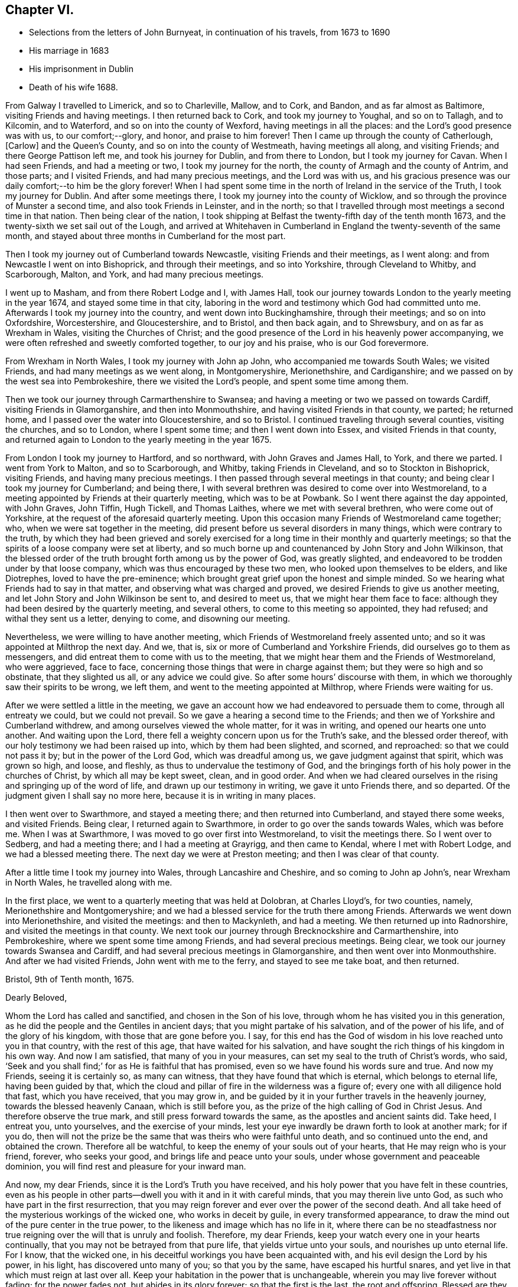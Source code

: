 == Chapter VI.

[.chapter-synopsis]
* Selections from the letters of John Burnyeat, in continuation of his travels, from 1673 to 1690
* His marriage in 1683
* His imprisonment in Dublin
* Death of his wife 1688.

From Galway I travelled to Limerick, and so to Charleville, Mallow, and to Cork,
and Bandon, and as far almost as Baltimore, visiting Friends and having meetings.
I then returned back to Cork, and took my journey to Youghal, and so on to Tallagh,
and to Kilcomin, and to Waterford, and so on into the county of Wexford,
having meetings in all the places: and the Lord`'s good presence was with us,
to our comfort;--glory, and honor, and praise to him forever!
Then I came up through the county of Catherlough, +++[+++Carlow]
and the Queen`'s County, and so on into the county of Westmeath,
having meetings all along, and visiting Friends; and there George Pattison left me,
and took his journey for Dublin, and from there to London,
but I took my journey for Cavan.
When I had seen Friends, and had a meeting or two, I took my journey for the north,
the county of Armagh and the county of Antrim, and those parts; and I visited Friends,
and had many precious meetings, and the Lord was with us,
and his gracious presence was our daily comfort;--to him be the glory forever!
When I had spent some time in the north of Ireland in the service of the Truth,
I took my journey for Dublin.
And after some meetings there, I took my journey into the county of Wicklow,
and so through the province of Munster a second time, and also took Friends in Leinster,
and in the north; so that I travelled through most meetings a second time in that nation.
Then being clear of the nation,
I took shipping at Belfast the twenty-fifth day of the tenth month 1673,
and the twenty-sixth we set sail out of the Lough,
and arrived at Whitehaven in Cumberland in England the twenty-seventh of the same month,
and stayed about three months in Cumberland for the most part.

Then I took my journey out of Cumberland towards Newcastle,
visiting Friends and their meetings, as I went along:
and from Newcastle I went on into Bishoprick, and through their meetings,
and so into Yorkshire, through Cleveland to Whitby, and Scarborough, Malton, and York,
and had many precious meetings.

I went up to Masham, and from there Robert Lodge and I, with James Hall,
took our journey towards London to the yearly meeting in the year 1674,
and stayed some time in that city,
laboring in the word and testimony which God had committed unto me.
Afterwards I took my journey into the country, and went down into Buckinghamshire,
through their meetings; and so on into Oxfordshire, Worcestershire, and Gloucestershire,
and to Bristol, and then back again, and to Shrewsbury,
and on as far as Wrexham in Wales, visiting the Churches of Christ;
and the good presence of the Lord in his heavenly power accompanying,
we were often refreshed and sweetly comforted together, to our joy and his praise,
who is our God forevermore.

From Wrexham in North Wales, I took my journey with John ap John,
who accompanied me towards South Wales; we visited Friends,
and had many meetings as we went along, in Montgomeryshire, Merionethshire,
and Cardiganshire; and we passed on by the west sea into Pembrokeshire,
there we visited the Lord`'s people, and spent some time among them.

Then we took our journey through Carmarthenshire to Swansea;
and having a meeting or two we passed on towards Cardiff,
visiting Friends in Glamorganshire, and then into Monmouthshire,
and having visited Friends in that county, we parted; he returned home,
and I passed over the water into Gloucestershire, and so to Bristol.
I continued traveling through several counties, visiting the churches, and so to London,
where I spent some time; and then I went down into Essex,
and visited Friends in that county,
and returned again to London to the yearly meeting in the year 1675.

From London I took my journey to Hartford, and so northward,
with John Graves and James Hall, to York, and there we parted.
I went from York to Malton, and so to Scarborough, and Whitby,
taking Friends in Cleveland, and so to Stockton in Bishoprick, visiting Friends,
and having many precious meetings.
I then passed through several meetings in that county;
and being clear I took my journey for Cumberland; and being there,
I with several brethren was desired to come over into Westmoreland,
to a meeting appointed by Friends at their quarterly meeting, which was to be at Powbank.
So I went there against the day appointed, with John Graves, John Tiffin, Hugh Tickell,
and Thomas Laithes, where we met with several brethren, who were come out of Yorkshire,
at the request of the aforesaid quarterly meeting.
Upon this occasion many Friends of Westmoreland came together; who,
when we were sat together in the meeting,
did present before us several disorders in many things, which were contrary to the truth,
by which they had been grieved and sorely exercised for
a long time in their monthly and quarterly meetings;
so that the spirits of a loose company were set at liberty,
and so much borne up and countenanced by John Story and John Wilkinson,
that the blessed order of the truth brought forth among us by the power of God,
was greatly slighted, and endeavored to be trodden under by that loose company,
which was thus encouraged by these two men, who looked upon themselves to be elders,
and like Diotrephes, loved to have the pre-eminence;
which brought great grief upon the honest and simple minded.
So we hearing what Friends had to say in that matter,
and observing what was charged and proved, we desired Friends to give us another meeting,
and let John Story and John Wilkinson be sent to, and desired to meet us,
that we might hear them face to face:
although they had been desired by the quarterly meeting, and several others,
to come to this meeting so appointed, they had refused; and withal they sent us a letter,
denying to come, and disowning our meeting.

Nevertheless, we were willing to have another meeting,
which Friends of Westmoreland freely assented unto;
and so it was appointed at Milthrop the next day.
And we, that is, six or more of Cumberland and Yorkshire Friends,
did ourselves go to them as messengers,
and did entreat them to come with us to the meeting,
that we might hear them and the Friends of Westmoreland, who were aggrieved,
face to face, concerning those things that were in charge against them;
but they were so high and so obstinate, that they slighted us all,
or any advice we could give.
So after some hours`' discourse with them,
in which we thoroughly saw their spirits to be wrong, we left them,
and went to the meeting appointed at Milthrop, where Friends were waiting for us.

After we were settled a little in the meeting,
we gave an account how we had endeavored to persuade them to come,
through all entreaty we could, but we could not prevail.
So we gave a hearing a second time to the Friends;
and then we of Yorkshire and Cumberland withdrew,
and among ourselves viewed the whole matter, for it was in writing,
and opened our hearts one unto another.
And waiting upon the Lord, there fell a weighty concern upon us for the Truth`'s sake,
and the blessed order thereof, with our holy testimony we had been raised up into,
which by them had been slighted, and scorned, and reproached:
so that we could not pass it by; but in the power of the Lord God,
which was dreadful among us, we gave judgment against that spirit,
which was grown so high, and loose, and fleshly,
as thus to undervalue the testimony of God,
and the bringings forth of his holy power in the churches of Christ,
by which all may be kept sweet, clean, and in good order.
And when we had cleared ourselves in the rising and springing up of the word of life,
and drawn up our testimony in writing, we gave it unto Friends there, and so departed.
Of the judgment given I shall say no more here, because it is in writing in many places.

I then went over to Swarthmore, and stayed a meeting there;
and then returned into Cumberland, and stayed there some weeks, and visited Friends.
Being clear, I returned again to Swarthmore, in order to go over the sands towards Wales,
which was before me.
When I was at Swarthmore, I was moved to go over first into Westmoreland,
to visit the meetings there.
So I went over to Sedberg, and had a meeting there; and I had a meeting at Grayrigg,
and then came to Kendal, where I met with Robert Lodge,
and we had a blessed meeting there.
The next day we were at Preston meeting; and then I was clear of that county.

After a little time I took my journey into Wales, through Lancashire and Cheshire,
and so coming to John ap John`'s, near Wrexham in North Wales, he travelled along with me.

In the first place, we went to a quarterly meeting that was held at Dolobran,
at Charles Lloyd`'s, for two counties, namely, Merionethshire and Montgomeryshire;
and we had a blessed service for the truth there among Friends.
Afterwards we went down into Merionethshire, and visited the meetings:
and then to Mackynleth, and had a meeting.
We then returned up into Radnorshire, and visited the meetings in that county.
We next took our journey through Brecknockshire and Carmarthenshire, into Pembrokeshire,
where we spent some time among Friends, and had several precious meetings.
Being clear, we took our journey towards Swansea and Cardiff,
and had several precious meetings in Glamorganshire,
and then went over into Monmouthshire.
And after we had visited Friends,
John went with me to the ferry, and stayed to see me take boat, and then returned.

[.embedded-content-document.letter]
--

[.signed-section-context-open]
Bristol, 9th of Tenth month, 1675.

[.salutation]
Dearly Beloved,

Whom the Lord has called and sanctified, and chosen in the Son of his love,
through whom he has visited you in this generation,
as he did the people and the Gentiles in ancient days;
that you might partake of his salvation, and of the power of his life,
and of the glory of his kingdom, with those that are gone before you.
I say, for this end has the God of wisdom in his love reached unto you in that country,
with the rest of this age, that have waited for his salvation,
and have sought the rich things of his kingdom in his own way.
And now I am satisfied, that many of you in your measures,
can set my seal to the truth of Christ`'s words, who said,
'`Seek and you shall find;`' for as He is faithful that has promised,
even so we have found his words sure and true.
And now my Friends, seeing it is certainly so, as many can witness,
that they have found that which is eternal, which belongs to eternal life,
having been guided by that,
which the cloud and pillar of fire in the wilderness was a figure of;
every one with all diligence hold that fast, which you have received,
that you may grow in,
and be guided by it in your further travels in the heavenly journey,
towards the blessed heavenly Canaan, which is still before you,
as the prize of the high calling of God in Christ Jesus.
And therefore observe the true mark, and still press forward towards the same,
as the apostles and ancient saints did.
Take heed, I entreat you, unto yourselves, and the exercise of your minds,
lest your eye inwardly be drawn forth to look at another mark; for if you do,
then will not the prize be the same that was theirs who were faithful unto death,
and so continued unto the end, and obtained the crown.
Therefore all be watchful, to keep the enemy of your souls out of your hearts,
that He may reign who is your friend, forever, who seeks your good,
and brings life and peace unto your souls, under whose government and peaceable dominion,
you will find rest and pleasure for your inward man.

And now, my dear Friends, since it is the Lord`'s Truth you have received,
and his holy power that you have felt in these countries,
even as his people in other parts--dwell you with it and in it with careful minds,
that you may therein live unto God, as such who have part in the first resurrection,
that you may reign forever and ever over the power of the second death.
And all take heed of the mysterious workings of the wicked one,
who works in deceit by guile, in every transformed appearance,
to draw the mind out of the pure center in the true power,
to the likeness and image which has no life in it,
where there can be no steadfastness nor true reigning
over the will that is unruly and foolish.
Therefore, my dear Friends, keep your watch every one in your hearts continually,
that you may not be betrayed from that pure life, that yields virtue unto your souls,
and nourishes up unto eternal life.
For I know, that the wicked one, in his deceitful workings you have been acquainted with,
and his evil design the Lord by his power, in his light, has discovered unto many of you;
so that you by the same, have escaped his hurtful snares,
and yet live in that which must reign at last over all.
Keep your habitation in the power that is unchangeable,
wherein you may live forever without fading; for the power fades not,
but abides in its glory forever; so that the first is the last, the root and offspring.
Blessed are they that have kept their first love,
and have stayed in their righteous habitation, into which the power did redeem them;
they do still witness a growing from grace to grace, from strength to strength,
and from one degree of holiness unto another, until they come to be purely like him,
who is their Redeemer, who shall change them, and bring them from glory to glory,
till they bear the image of the heavenly Man,
and be like him that is altogether glorious,
who is putting of his glory richly upon his Church which is his people in this day.

And therefore you that have received the Spirit of the Lord, and are acquainted with it,
do you follow it in all its pure leadings with faithful hearts;
for it will certainly lead all the faithful to know an increase of glory.
And take heed of the spirit of the world, which is not of God, but leads from him;
that spirit where it prevails, causes to wither and fade,
and brings barrenness upon the soul, and darkness and death, and then the glory is lost,
and the image of the heavenly then is not borne; nor no man in that,
is heir of the heavenly inheritance.

Therefore it does behoove all to look to their standing, in that wherein the heirship is,
that none may come short of that crown, which Paul said, was laid up for him,
and all them that love the appearance of the Lord Jesus Christ.
And so the God of love and peace keep you all, in his love, fear and wisdom,
that your dwellings forever may be in his peace, which the world cannot take away,
nor rob you of; that so with the rest of his heritage,
you may shine in the light of his glory,
and dwell in the richness of his kingdom forever and ever.
Amen.

This is the desire of my soul for you all, whom I truly love, and in the Life salute,
wherein I am your friend and brother,

[.signed-section-signature]
John Burnyeat

--

I went that same day to Bristol, and stayed some meetings there;
and then I went down into Somersetshire, and visited Friends there,
and had many blessed meetings.
I returned back to Bristol, and stayed some meetings there,
and then went into Willshire and Gloucestershire,
and through Berkshire and into Oxfordshire, and so into Worcestershire,
as far as Worcester, and visited Friends,
and had many precious meetings through those counties.

From Worcester I returned again through Gloucestershire, and had several meetings:
and came again to Bristol; from there I took my journey through several counties,
visiting Friends: and so came to London,
and stayed there some time in the service and work of the gospel.

Being clear, I took my journey for the north, and did not make much stay at any place,
till I came into Cumberland.
The reason of my so traveling was, because of a meeting,
which was agreed upon by Friends to be held at Draw-well in Sedberg parish,
about the former difference, which had been heard at Powbank;
chiefly occasioned by the aforesaid John Story and John Wilkinson,
and a loose sort of people,
whom they did countenance in a liberty that the truth would not allow,
and therefore could not be borne with by such tender Friends,
as were zealous for the truth, who kept their first love.
These therein delighted to uphold that ancient testimony for the Lord,
against the priests and their tithes, hire, and maintenance,
with other things that were to be borne witness against through sufferings;
and also for meeting together to worship God,
which from the beginning had been our practice,
there being several statutes with penalties upon us, for so doing; for fear of which,
the aforesaid John Story and John Wilkinson,
with such as had let in the same fear through fleshly reasoning, did shrink and hide;
and so let fall the nobility of that testimony,
which we had received and were raised up to stand for in the beginning.

And so because of a failure in several things,
and pleading for a liberty from under the exercise of the cross,
that the offense thereof might cease,
the faithful became concerned to stand up against that spirit,
which thus was likely to weaken or overthrow the faith and testimony of many,
through its subtle workings in and through some; who,
like those the apostle writes against in his Epistle to the Galatians,
that to avoid persecution endeavored to bring the believers under circumcision,
that so the offense of the cross might cease,
or suffering for the gospel might be avoided.

Now this difference still continuing, and they abiding obstinate,
and not willing to receive advice, or bear the judgment in the Truth placed upon them.
Friends in condescension, to see if they could be gained,
appointed a meeting at Draw-well near Sedberg, that they might have another opportunity,
and be heard what they could further say.
Then the matters were fully gone through before many ancient, faithful brethren,
who were there assembled;
who spent four days in hearing and going through the matters relating to that difference,
which was occasioned through the opposition of those to the blessed order of the Truth,
who withstood Friends`' godly care for the preservation
of the dominion thereof in righteousness.
And when all things were heard and gone through by the brethren,
the judgment was again given in the power of the
Lord upon that spirit which they had let in,
whereby they had been led into a separation and division,
and opposition to the Truth and the holy order and testimony thereof;
and they in the same power and love with great bowels and tenderness,
were sought to return back again unto that spirit of love and peace,
wherein the unity and fellowship of the true body does consist.
But alas!--many of them would not be changed nor prevailed with;
but in that hardness the enemy had worked their hearts into, did persist,
until they became open enemies to the Truth and the faithful witnesses of it,
even to the writing and printing publicly against them,
and what the Truth does lead into: and so are become such as the apostle writes of,
that greatly withstood their words, and slighted them: of which Paul, Peter,
John and Jude wrote.
This meeting at Draw-well, was in the second month 1676.

After Friends had done what could be done at that time,
with holy endeavors for the reconciling and gathering into the heavenly unity,
and making up of the breach,
I returned from there again into Cumberland with several brethren, namely,
J+++.+++ T., J. B., Hugh Tickhill, Thomas Laythes, John Steele,^
footnote:[See Pike and Oxley, p. 43.]
and so spent a little time in Cumberland;
and then I took my journey with John Tiffin towards London.
In our journey we came into Westmoreland to visit Friends there,
where we met with some of those, with whom we had to do at Draw-well:
and then they were grown hard, through resisting the counsel of the Lord,
and had set up a separate meeting, and so ran into the self-separation,
and grew more into the enmity, and stronger in the opposition,
through resisting the love of God,
that so richly was reached forth unto them in the heavenly bowels, which,
by the power of the Lord Jesus Christ,
were opened in the brethren at the aforesaid meeting at Draw-well.
For the power of the eternal God in great majesty appeared,
and in a weighty dread was judgment set and sealed upon that spirit,
by which they had been betrayed;
and by the same power and word of life was a door opened unto them who had been betrayed,
and an entrance in the same was set before them, and they,
with much brokenness and tenderness, in the power of love, were sought to return,
and be reconciled unto God, and unto his people.
But this great visitation being rejected by them, they grew harder and harder,
until they grew, many of them, as before said, enemies unto the cross of Christ;
and so they withered as to their spiritual state, and became as some of old,
whom the apostle wrote of, as trees twice dead, and plucked up by the roots.

From Westmoreland I went over into Yorkshire, had a meeting at Sedberg,
and went through the Dales to Masham, visiting Friends there-a-ways.
And then J. T. and I, with Robert Lodge, took our journey to York,
and from there towards London, visiting Friends by the way;
and so we came to the yearly meeting in the year 1676,
where there were many faithful brethren assembled together from most parts of the nation.
Among many things of concern relating to the truth and the churches of Christ,
that division in Westmoreland was laid before the meeting, and how they were hardened,
and had set up a separate meeting,
and so had withdrawn themselves from the rest of their brethren,
and broken the Christian fellowship: which thing,
when understood by the brethren there assembled, was a grief unto them.
Therefore under the sense thereof, and in that brotherly love,
with which their hearts were filled towards them,
were there two epistles written from the meeting, one to John Story and John Wilkinson,
warning and advising them, as heads and leaders in that sedition and schism,
to endeavor to break up that separate meeting, and to be reconciled unto their brethren,
before they went abroad to offer their gift: and the other was written to the meeting,
as advice unto them to return to their former fellowship with Friends,
and lay that separate meeting down,
and join with their brethren in the unity of the Truth, etc.

But all this did not prevail with them; but still they grew higher and harder,
and went on in the strong resolutions of their wills.
Only there were some individuals who were for a
time concerned in that opposition and separation,
whose understandings the Lord opened, so that they saw the snare of the enemy,
and returned; and under a sense of the Lord`'s judgments,
they gave forth several testimonies in writing against that spirit,
by which they had been seduced, with a confession of the error they were led into;
and so returned into the true fellowship and unity of the Church of Christ,
and were received with gladness.
Glory to the Lord, who is the Savior and healer of his people,
who now heals and saves by his word, as he did of old!

[.embedded-content-document.epistle]
--

[.letter-heading]
Epistle to Friends in Cumberland.

[.signed-section-context-open]
Taunton, 7th of Second month, 1677.

[.salutation]
My Dear Friends,

Unto you my love and life reach, and purely flow forth in that which lives forever;
wherein I do in the innocency and life of righteousness truly salute you all,
whom the Lord has raised and called to be a part of the
first fruits unto himself in this day of ours,
wherein the glory of his hidden life he has revealed unto a remnant,
even that which from the wise and prudent of this world is still hid;
and from such as turn back into that wisdom, it comes again to be veiled,
so that the light of the glory of it they lose again, though they had a view thereof.
Blessed are all who keep their habitation in that power which never changes nor decays.
The glory of the heavenly things will be still in their view,
by which their hearts will be enlarged towards the Lord, both in love to him,
and a living people to his honor in all things, that his name may be exalted,
and the testimony of his Truth, in its own pure nature in everything kept up,
according to its brightness and glory;
as by the power thereof we were raised up in the beginning,
as the life of holiness grew in us, dear Friends,
that which quickened and raised us from the dead in years past,
through which we live unto God; and as we keep in the same,
we shall forever be accepted by him, and be well pleasing in his sight.
But out of that you know, none shall be regarded by Him, though you might do much;
for he did not regard them in the days old for all they could do,
that did not keep in the life of righteousness, though they might go far,
even to the covering of the altar with tears.

And therefore, as I said, that by which you were first quickened and raised,
is that in which forever we must be accepted;
so that every one is to mind and wait for an increase,
and experience the growth of that wherein there is a coming upwards,
from a child`'s state, to a farther growth.
Still it is in the same nature, without degeneration from that which was first,
and so the first is witnessed to be last,
and you grow more and more into the fulness of Christ, in whom all fulness dwells.
Therefore my dearly beloved, in all your meetings upon the Truth`'s account,
have an eye unto,
and wait for an enjoyment of the blessed and heavenly
and heart-breaking power of the Lord God among you;
that your hearts may be broken thereby,
and your spirits melted into true love and contriteness, and you preserved in that state.
Then will your hearts be enlarged in the heavenly wisdom that is pure, peaceable,
gentle and easy to be entreated; and in that wisdom and power in you all,
will all your works stand to the honor of God, and comfort one of another,
and your eyes will always be to the promotion of Truth in righteousness,
keeping up your ancient testimony, into which God raised you by his power in years past.

In the life and power of God you will keep under,
and weaken that which would arise to trample his holy testimony under foot,
and so keep the house and family of God in order, and keep to the cross to that,
which would be out in a fleshly liberty, to make void the cross of Christ,
by which we were crucified to the world, and the world to us.
For that which would be from under the cross,
is the same that would lead into the world again;
and so would make shipwreck of faith and a tender conscience, and lead into headiness,
hardness, stubbornness, and looseness again;
and then they apostatize from the life of God that is in them,
and become reprobates concerning the faith, and so through forsaking their first love,
lose their reward at last.

The true elders,
elder men and elder women, ought to have this care upon them over the younger,
that all may be preserved in the first love, and first zeal, that none may lose that,
nor draw back into a fleshly liberty, down into the wisdom that is from below,
which has not its spring in, nor from that heavenly gift;
which cannot keep the hearts pure, as the heavenly does.
You know it was the gift of the heavenly power, that first quickened us,
and made us to live to God;
and you know it is the same that keeps our hearts tender and lively,
by which we live forever.
For our life that we now live, is by faith in Him who is the power of God;
and we feed upon Him, and his flesh is bread, according to his own words;
for He is the living bread that came down from God, and still comes down;
therefore mind it, wait for it, and stand up for it,
and be not starved again upon the barren mountains of your own imaginations,
where this bread of life is not to be found.

Dear Friends, keep your men`'s and women`'s meetings in the Lord`'s fear and power;
and keep in the holy care where you may have a sense of your concern in the body,
and feel your place and charge, every one of you;
be zealous for righteousness in the particular and in the general,
and the Lord will be with you, as he has been, I am witness;
for none dwell longer in the Truth and love, than they dwell in righteousness,
though they may make a profession.
Be not at all discouraged in your work for the Lord and his Truth,
by that spirit that would bring a light esteem
upon your holy care and godly order in the Truth;
for it is the same in nature, that in all ages endeavored to lay waste God`'s heritage,
and obstruct his work, and laid stumbling blocks in the way of God`'s traveling people,
to cause them to fall, and to turn back again.
The Lord will blast every desire,
that those go about in this matter who let in this spirit, and bring his life over it,
and preserve his people therein; that in this life and heavenly liberty,
they may serve him, and praise him, who lives forever, who is everlastingly worthy;
to whom be glory and dominion, world without end.

Dear hearts, you being living in my remembrance,
as also the heavenly seasons we had together, when I was last with you,
my heart is filled with love towards you; and in that I send these few lines,
as a salutation and tender greeting unto you,
that you may know you rest in my remembrance, as I believe I do in yours.

So the God of love and peace keep you all in his love and fear unto the end,
that your portion may be with Him in his eternal kingdom, where there shall be no sorrow,
but you may dwell in pleasure forevermore.

From your friend and brother in the fellowship of the gospel,

[.signed-section-signature]
John Burnyeat.

--

[.blurb]
=== A paper of John Burnyeat`'s, that came to hand since his works were printed.

The twenty-seventh of the eighth month, 1667.--In the morning,
as I was laying upon my bed,
and my soul greatly afflicted under the view and consideration of the state of things,
as it was among Friends in the city of Bristol and some parts adjacent,
because of the great contention and opposition; and when I was under the exercise,
and my life appeared grieved, even until my soul was brought into sore anguish, at times,
and grief, to see how hard some were, and unruly and obstinate.
In this travail of spirit my heart being bowed, I said within myself,
and before the Lord, and unto him; I matter not, what I be, nor how much I be abased,
for we must pass through good and bad report, as the faithful in former times did.

And then when I was thus gone down into the grave of self-denial,
where I thought I could lie and be trodden upon,
the Lord God signified unto me by his Holy Spirit in this way:
-- Though you be willing so to be, yet I will not be trodden under; and He further said,
there are some of them, that are as dead men before me,
because they have lifted up their heel against me, and have rejected my Word,
and slighted or set at naught my reproof.

And further the Lord God signified unto me,
that the spirit of Korah and Balaam had entered, which would shut truth out of doors,
and pluck Christ from his throne,
and lead away the minds of people after their own inventions,
to worship the works of their own hands.
And He further signified unto me,
how that the plague of leprosy and sore judgment of hardness of heart was upon them;
and they had lost their beauty, and were not fit to come nigh the altar of the Lord,
nor to be in the Lord`'s congregation: and that he would decide the matter.

And further he signified to my comfort,
there was a Priest to stand between the living and the dead,
with a holy censer and pure incense, to make an atonement;
and the eyes of all the tender and sensible were to be towards Him,
that they might receive the law from his mouth,
and that his lips might preserve their knowledge.
And further, there was something also of the spirit of Cain,
which did appear had entered, even that which did envy Abel`'s acceptance.

When I had seen these things from the Lord,
and it was showed me I could speak forth the matter unto the people,
my heart was wonderfully broken within me; and I cried and said,
"`Woe is me! Must I be the messenger to carry this message unto this people?`"
And when I was under this exercise the Lord did signify unto me:
If I delivered his word faithfully, then should I deliver my own soul; but if not,
I should die for it; my life should go for theirs.
Then did the dread of the Lord`'s word, and his majesty strike me down,
and made me willing to be given up, without any more reasoning:
blessed be the Lord forever, who both gives the word, and power to deliver it!

[.embedded-content-document.epistle]
--

[.letter-heading]
To Friends in New England, Virginia, Maryland and Barbados.

Dear and well-beloved,--Unto you who are the called of God in those parts,
unto whom the visitation of his day has reached,
and upon whose hearts the heavenly light thereof has shined,
in its pure spiritual breakings forth, so that you are become the children thereof,
and do walk therein;
unto you all does the tender salutation of my soul reach in the love of God,
and in the fellowship, which is a mystery, which is held in a pure conscience,
and continued, as we walk and abide in the light,
in which we have fellowship with the Father, and with the Son, and also one with another,
and so are of one family and household, partakers of that one bread,
which all the sanctified in all ages did feed upon;
which is that which we are to wait for in this day, that we may live thereby unto God,
and grow through the divine nourishment thereof up into his nature,
and into his strength, wherein we may triumph over the adversary,
as the ancients did of old, and rejoice in the God of our salvation,
who is our strength and tower of safety forever.

Dear Friends, great and large has the love and kindness of our God been unto us,
who where strangers, aliens and enemies in our minds unto him, in this,
that he has called and chosen us to be his people,
and to bear witness unto his appearance, and the shinings forth of his light,
and of the glory of his presence, whereby he has richly comforted our souls,
and lifted up our heads above all sorrow,
even when the enemy has thought to sink us down into the pit.
Thus has the Lord dealt bountifully with our souls,
and been a ready help in the needful time;
to him be the honor and glory forever and ever!
So that now it behooves all, after so many deliverances, favors and mercies,
to stick close unto the Lord, and seek his glory above all,
and that with all their strength, that so he who is the good Husbandman,
may be glorified through every one`'s bringing forth fruit, according to Christ`'s command.

Now my Friends, this all observe, that none can bring forth fruit unto God`'s glory,
but as they abide in Christ the living vine; from him is the life received,
by which every one lives unto God; and it is by the virtue of that life,
that every one must act to his praise.
And therefore, see that you all retain it in its own purity,
and live in subjection thereunto through your whole day;
that you may be as fruitful branches, abiding in the right nature,
and bearing holy fruit: and then will you feel the holy dew abide upon your spirit,
throughout your age, that will preserve you from withering, your leaf from fading;
and so your fruit shall be ripe in due season,
and not be untimely brought forth in that which will not endure:
for that in which we have believed, will endure forever.
The heavenly power which God has revealed in our hearts,
and made manifest for a standing foundation, that is sure forever; upon which,
as you all abide steadfast, the gates of hell, with all the power of darkness,
shall not prevail against you, but you shall be able to withstand him,
and keep your habitations in the dominion thereof,
and dwell in peace upon the rock of safety, in the midst of all storms;
and sing for joy of heart, when those that forsake this rock,
shall howl and lament for vexation of spirit.
For the Lord God will bring his day and his power over all, and upon all,
that fly to any shelter, or seek any other defense, that have once known his Truth;
and he will be unto such as a moth, and as rottenness, and their strength he will waste,
and their garment and clothing he will destroy,
and their beauty and glory he will cause to fade;
though they have been as a beautiful flower in the head of the fat valley,
yet will fading come upon them, even dryness at the root,
and withering and decaying upon the beauty of their blossoms.
And therefore let all keep unto that, and in that, which will not decay, come to nothing,
nor ever be turned into darkness, but abide in its virtue and glory,
in and by which the Lord has visited you,
and through which his day has dawned upon your souls,
the morning whereof you have known bright and clear, as without clouds,
in which you have seen the Son in his glory to appear unto your souls,
with his heavenly healing, warmness and virtue.
Now Friends, this is that which forever is to be kept to,
that the day may be known to increase in the light and glory of it, in its own clearness,
without mixture, not mixing with it your own wisdom, thoughts, or carnal imaginations,
which do prove such clouds, where they are permitted to arise,
that they bring darkness over the understanding, and make the day cloudy and dark,
and so occasion wandering,
and to some turn the very eyelids of the morning into the shadow of death.
And through such things has the enemy so prevailed over some,
that he has brought them again into the night of everlasting darkness and confusion,
before they have been aware where he would lead; and thus as a man void of understanding,
over whom the adulteress has prevailed, and so led down to the chambers of death,
have many followed those steps, that have taken hold on hell,
where misery is sure to be met withal.

Dear Friends, that which preserves from these dangers,
is that arm and power which God revealed in the beginning, by which, as we are witnesses,
he redeemed our souls out of many afflictions.
And therefore let it be every one`'s care,
to wait for a clear and sensible feeling of that same power in its own pure nature,
to spring in all your hearts every day, and then will your delight be so in it,
and your acquaintance, in a clear understanding, will be so with it,
that you will never be deceived, so as to take any other for it.
Then to your comfort,
will your heavenly peace spring under the power and
government of him that is the prince of true peace,
and so will your hearts be made truly glad, and weighty, and ponderous,
and not to be carried about with every wind;
for in this is the true and pure establishment of the soul,
with grace in the covenant of life forever;
and these are they whose peace is of a standing nature, who are not given to change.
But this I have always observed, that where there is an uncertain spirit or mind,
though in some states into which, at times they may come, they may have peace,
and feel some refreshment, yet for lack of constancy and steadfastness,
which is preserved through a true,
watchful and diligent attendance upon that which does not change, which is sure forever,
they lose their habitation, and their state of peace,
and come to be tossed in their minds, and afflicted in their spirits;
and also are the occasion of tossing, affliction and distress unto others,
who not being aware, may sometimes be in danger to suffer with them,
when they fly from the word, that should uphold, as it was with Jonah in the days of old.
And therefore it is good for every one to have their hearts established with grace,
and in the grace wait for a settlement, that under the pure teachings thereof,
they may be preserved from going into those things that will procure woe;
and so shall everyone`'s state in that which is good, be more and more constant,
and then will there be a growing, and going forward and not backward.
For that which does occasion any to linger, or draw back, is carelessness,
unbelief and disobedience; and in such the Lord`'s soul does take no pleasure.

And therefore in that which does not change, all live,
by which all changeable and mutable thoughts, and imaginations,
and desires will be judged down, and the spring of life over all will flow;
and the first will be the last; for in that the beauty and glory does stand forever.
And all that abide not in it, to grow in the virtue thereof, whatever they have been,
at the best will be but as a fading flower in the head of the fat valley,
as it was with Ephraim; the Lord will take no delight in them, but reject them,
and cast them out, as such whose beauty is gone, whose gold is become dim,
and whose wine is mixed with water:
and so as reprobate silver shall they be esteemed even of men,
because the Lord has rejected them.

So the Lord God keep and preserve you all in that which was from the beginning,
and will endure unto the end, that in that you may flourish and grow,
as the lily of the valley, and the tree by the rivers of water.
This is the desire of my soul for you all, who truly loves you in the love of God,
wherein I remain one with you, and am your brother in the Truth,

[.signed-section-signature]
John Burnyeat.

[.signed-section-context-close]
London, the 10th of the third month, 1667

--

Upon the second of the tenth month, 1677, Oliver Morris, an informer,
came into a meeting in Mahuntleth in Montgomery in Wales, where John Burnyeat,
in the fear of God was speaking to the people,
and preaching the gospel of peace and salvation unto them, for their good,
as he had received from the Lord; the said informer, with several constables,
and many other rude people came twice into the meeting to break it up,
and made a great disturbance: but Friends sitting still,
only one who reasoned the matter with him, he at last went out,
and all his company to the stable,
and there took all the Friends`' horses they could find in the town:
but after meeting we got them again, they being then taken without any legal authority.
But the next day, the said informer went to William Pugh of Mathauern,
a justice of peace, so called, who came along with him, and meeting John Burnyeat,
and Thomas Ellis upon the road, stopped them both,
and caused them to turn back to an ale house, where this informer,
and William Pugh`'s bailiff, swore against them for preaching at the aforesaid meeting,
for which the justice fined them, and wrote a warrant and sent for a constable,
who by the warrant seized upon John Burnyeat`'s and
Thomas Ellis`'s horses with saddles and bridles;
and so they were constrained to travel on their way on foot,
till they could get to an ale house to get lodging.
This reward the Lord`'s servants received at their hands,
for their love and good will to the souls of people.

John Burnyeat`'s horse died within an hour and a half after seizure;
and the other Friend`'s died in the informer`'s hands within six month time.

[.embedded-content-document.epistle]
--

[.letter-heading]
To the Women`'s meeting in Cumberland.

[.signed-section-context-open]
London, 20th of fourth month 1678.

Dear and well-beloved in the Lord,--with you my soul
has precious unity in the spiritual fellowship,
and nearness and heavenly oneness, which stand in that life,
by which we were first quickened; in which we live,
and in the increase of which we grow into a heavenly
understanding and true soundness in discerning and judgment;
whereby the faithful come to be more and more accomplished for their places,
and fitted for every good work,
that so they may answer their office and membership in the true body,
whereof Christ Jesus is the head; of which body we are made living members,
through his love, who has called us, and in his Son chosen us to be heirs of life.

Dear Friends, yourselves know that he,
who through his bounty has blessed us with spiritual blessings in Christ Jesus,
so that we are made stewards of his manifold graces,
does now require answerable service from us all,
according to our gifts received from him;
and whosoever is found faithful to their gifts and places,
shall certainly witness an increase,
and grow in grace and in the knowledge of our Lord and Savior Jesus Christ;
and so come more and more into true soundness, to the spirit of a sound mind.
For you know,
how richly the power of Christ was manifested in us and among us in the beginning,
and how wonderfully it did work for the redeeming of our hearts out of the world,
the vanity and pleasures of it; that we might love and affect heavenly things,
and delight in the glory of that which comes from heaven.
But since that time many have been the exercises, and weighty have been the trials,
that have been met with in our spiritual progress, through which the Lord has led us;
and many temptations has the Lord delivered us from, and led us out of;
and many weaknesses has he passed by, and trespasses has he in his great mercy forgiven;
so that to this day we remain, and that in covenant with him:
therefore have we cause to praise him, and to sing unto him.

Oh! My dear Friends,
methinks I am as if I were talking with you of the Lord`'s
mercies and former loving-kindnesses and dealings with us;
and being also under a sense of our present state and capacities,
to which he has brought us,
my bowels within me are even melted with a holy love and tenderness towards you;
and in that love I send these lines, as the salutation of my soul,
in that which lives forever, and as a signification of that entire love,
which in my heart lives towards you; wherein I desire,
that both you and I may so mind our present state, and our growth,
and the increase of the mercies of our God unto us,
as to answer them by a faithful serving of him,
and one another in that love which thinks no evil, and is never weary of doing good,
and yet will not vaunt itself.
Now this is that which lives in my view, the power of Christ;
which was so richly manifested in the beginning,
and which did then work to the preparing of us to be a people fit to do his will;
and so it wrought into a cleansing, washing, and sanctifying of us,
that we might be holy vessels fit for his use.
Now being prepared,
the same power in the faithful works mightily to the
fitting and furnishing of us unto every good work,
that we might be to the praise of his grace, who has called us;
and if we so be to his praise, we must grow in grace,
and in the knowledge of our Lord and Savior, Jesus Christ.
And if we grow in the knowledge of Him, as we have known him to save us from sin,
and to destroy the evil one, and so to be our sanctification and redemption;
even so we must wait to know him to be made of God unto us wisdom,
that he may be our wisdom,
and that the fountain of it unto us may be the gift of his holy power in our hearts.

And so then, as it did mightily work in our hearts to prepare us,
even so will the same gift be felt to work mightily to furnish us with wisdom,
and to enable for every good work;
and so you will know him to be made of God wisdom unto you.
For the holy dread of the power upon the heart in righteousness being felt,
guides in wisdom him or her who speaks;
the same holy fear and dread upon the heart guides him in silence,
who in silence sits, whose mouth is not opened, and so he is made still:
and Christ your head, who is one in the man, and in the woman, is wisdom unto you;
and so here all will be kept in your places,
as you keep in subjection unto Him who is the Head, the Husband of the true wife.

So dear Friends, mind His heavenly power, and keep under a holy reverence unto it;
and that will keep you savory and reverent in your meetings,
and clear and in a good understanding, and subject one unto another;
and so you will be co-workers together, and helpers one of another,
and you will come to have the benefit of one another`'s gifts: and thus as members,
will you supply in a blessed unity every one your office in the body.
Therefore my counsel, as a brother in love, unto you is, let all be subject: let none,
in whom the tender life in a heavenly reverence does move for counsel,
advice or otherwise, quench it, or stop the service;
for in so doing others may be wronged, as well as the individual,
unto whom the Lord intends benefit by the gift; for it is not good to stop:
only let all take heed, that their own spirits may be subject,
that Christ may be head in all, and that he may be your wisdom.
And be open and ready in your hearts to receive counsel,
help and instruction one from another; and keep down the forward, heady and rash spirit,
that would run without reverence, and speak without the true fear,
from which none will rightly understand,
or have a true sense of the weight of the service of this day.

O! It is fresh in my heart, the dread, the reverence, the fear,
that our hearts were filled with in the beginning,
in which we went about Truth`'s concerns; this same is still to be felt and minded,
and then all will be kept savory: and in this will all your meetings, your care,
and labor of love be a sweet smelling sacrifice unto the Lord.

And Friends,
let your monthly and quarterly meetings be kept
orderly for the service determined and aimed at,
that you may be retired from the world,
and such not concerned in the service proposed for such meetings; that so all that come,
may be either capable of doing service in a reverent mind,
or learn that which may be for Truth`'s honor, their own good, and your comfort.
Then will all you who are concerned, get into your service without straitness;
and so will be a help one unto another in your particular gifts,
and the spring of life will be opened among you;
and your meetings will be delightful unto you;
and you in that will be a delight one to another: and then with one consent,
in the pleasant unity you will do the Lord`'s work together,
as his servants and hand-maids, and be a part of his pleasant heritage,
which he has chosen, and upon whom he rains down his blessings daily.

And so the God of peace and love fill your assemblies with his presence, life and love;
that you may flourish as the plants of his right hand planting,
and be faithful through your whole day, is the desire of my heart and soul,
who remains your brother in the Lord Jesus Christ.

[.signed-section-signature]
John Burnyeat

--

[.embedded-content-document.epistle]
--

[.letter-heading]
Epistle to Friends at Bristol in the time of their sufferings.

[.signed-section-context-open]
London, 20th of the Third month, 1682.

Dear Friends,--The love of my heart and soul is richly extended forth unto you.
Surely my heart is affected with the exercise you are under, and endure in this day,
wherein the Lord seems to be pleased to try you as in a furnace of affliction,
and to prove your faith and patience, that you may come to know the value of it,
even of that which is more precious than gold that perishes.
Truly my heart believes,
that the Lord does not permit it to come upon you to destroy you, but to try you;
and when his good will is fulfilled in that, and they have filled up their measure,
whose hearts are hardened in their cruelty,
he will find a way to deliver and bring forth his tried and proved people,
whose hearts are right before him, and whose souls are wisely set to seek him.
To such shall all things be rightly sanctified, and the blessing,
and the peace and glory shall rest upon their inward man,
with the richness of that life which comes from heaven, for which you suffer;
for it is your innocent suffering for this,
as you have the witness thereof in yourselves,
that brings the crown and diadem of glory to be put upon the head of your inward man.
So that the saying of the apostle comes to be witnessed,
the Spirit of God and of glory shall rest upon you.
Oh my most dearly beloved Friends!
How is my soul melted into tenderness,
and my heart broken in the love of God towards you,
and in the sense of your long and weighty trials, that you have endured and gone through;
and yet for all must they seem, as if they were but beginning.

Is the strength of the hard-hearted such, that they are resolved to make a full end,
or to try what the Lord can do?
Will they prove their arm to the utmost?
Well, the Lord in his own time will manifest, that it is but flesh, and not spirit,
and therefore that which must decay and wither, and be dried up,
and so prove weak at last, when the unseen arm of the Lord, which they know not,
shall be revealed, and stretched out, and made bare;
which you that look not at things that are seen, have a faith in;
which faith is that by which you live, and in which you have your victory,
and in which your hope does fasten as an anchor, both sure and steadfast.
So that though the winds blow, and the raging waves swell high,
yet you are preserved from being overthrown and destroyed.

Dearly beloved, methinks I find a word of sweet exhortation in my heart unto you,
whom my soul loves, who may be,
or are tried in this exercising day with bonds or imprisonments.

In the first place, get into a quiet frame of spirit within yourselves, every one,
and into a resignedness freely to the will of God, out of time,
looking as little at that, as you can; for if you do,
it will make your exercises worse and harder.
For this I have experienced, that when a man is most freely resigned to the will of God,
and in a right spirit most given up to suffer for him, he is fittest to have his liberty,
and most commonly it is the nearest to him.
Dear lambs, I know there is sometimes a travail in spirit,
to get into a right place with the inward man, when the outward man is in bonds;
but when the heart once gets there, all things are made easy and comfortable,
by him who said, _My yoke is easy, and my burden light._

And now be all concerned thus to get through in your spirits,
and then you will feel that the word of God is not bound, but free;
and your souls will be free in it and its holy power, and so be fed by the milk of it,
that your souls will draw spiritually from it, by which you have been born again.
Being thus in your inward man renewed unto God, and up into his life,
where the habitation of peace and quietness is for your souls,
that they cannot reach to bring a disturbance to--and there feeling your ease, joy,
peace and pleasure to be such,
that you can in your prison-house sing joyful praises unto the Lord; then my Friends,
be watchful, tender and kind one unto another, and over one another, that love,
peace and joy may be maintained among you all,
who suffer rightly and innocently for the Truth of our God;
that so you may be one another`'s joy and crown of rejoicing in the Lord Jesus Christ,
your life and strength.

And dear Friends, where there is innocency and simplicity, bear one with another,
and help one another, that in your sufferings you may have fellowship one with another;
and so keep in the fellowship of the sufferings of Jesus Christ,
where all may be humble and tender,
that so while others are striving to provoke you to come out of your places,
and to offend the Lord, you may not provoke one another,
nor be an occasion unto any one to go out of their place in the Truth,
and so to lose their peace with the Lord and in his Spirit.
For I have observed, that there is a care to be exercised among Friends,
at such times and in such conditions, when they are kept up together,
that all things may be kept sweet and pleasant,
and that they may even join together in bearing the burden that is laid upon them;
and those that are more grown, and deeper in their experience,
of what they are called unto, may help the weak, and so fulfill the law of love.

Let not unprofitable discourse be gone into, for it may lead into a striving,
which may hurt the unity that should be kept in the light,
and has sometimes grown into a heat, which has set some spirits against one another,
which should have been one, and kept in the unity, where the love and comfort is.
And so all watching in the light,
and waiting to feel the healing power and life in your souls,
there will be a sweetness and heavenly oil over your hearts,
in which you will have a delight one in another, and in one another`'s good;
and this will help you all,
and so the strong will be comforted in the innocent and reverent care of the weak,
and the weak comforted in the love, care,
gentleness and kindness of such that are strong.
This preserves as a pleasant family, to the honor of the great Lord and Father.
And so then shall you see, how he will delight in you, and appear among you,
and enrich you, and bless you every one with a portion from himself,
out of his heavenly bounty, and divine rich treasure, that none will lack bread,
nor refreshing wine to nourish you in the inward man;
but the holy gift in you will be as a well, springing up unto eternal life.

And so, you dear suffering children of the Lord God Almighty,
my heart and soul most dearly salutes you all,
and in the love of God I have unity with you in your blessed testimony,
for which you suffer; in which the God of all grace and truth comfort your hearts,
and bear up your heads over all your hardships and deep sufferings, which,
as I understand, are renewed and increased upon you.
That through him, for whom you suffer, who is your God,
and the great Lord of heaven and earth, you may be strong to endure and abide to the end,
to his glory and honor, who is over all, and worthy of all, blessed forever.
Amen.

From your friend and brother, in that which shall outlive all hardship,
in which we have believed.

[.signed-section-signature]
John Burnyeat

[.signed-section-context-close]
London, 1680

--

[.asterism]
'''

[.embedded-content-document.epistle]
--

[.salutation]
Dear Friends,

You whom the Lord has visited and reached unto by his own holy arm of heavenly power,
for that blessed end for which he has visited many nations,
and appeared unto many people, namely, that he might show glory again unto mankind,
which through sin they were fallen short of;
that so in his visitation he might renew that heavenly image,
whereby he might be glorified again among the sons of men;
and now in this great day of visitation, which has dawned upon the nations,
you in these countries have been visited and reached unto,
and graciously saved and delivered from the snares of death,
and opened unto the way of life; so that you have both seen into that hidden glory,
and tasted of, and been enjoyers of, the power of that life which has no end.
Now the care which always ought to dwell upon your hearts, is this,
that you may keep in possession that which you have received; that, as was said of old,
none may take your crown from you, or none may fall short of that rest,
which is prepared for the visited and redeemed of the Lord.
The way you have known, God has showed it unto you, and called you to walk therein;
and the mark you have seen, the Lord has set that before you,
that you might press towards it, as the ancient Christians did,
for the prize of the high calling of God in Christ Jesus.
And now, dear Friends, that which I desire all may be concerned in, is,
that there may be a pressing forward towards the mark, and a going on in this way,
which the Lord has cast up or revealed, and called you to walk in;
for it is he that travels on, that shall come to the blessed end,
and obtain the crown of glory; and not such as linger or sit down by the way,
either to take up a rest, or look for another inheritance besides what God has promised.
He that continues unto the end shall be saved; and he that is faithful unto death,
shall have the crown of life.
Therefore, let a concern be always upon your minds in this weighty matter,
that you may see how it is with you,
and whether you are still in your journey upon
your travel towards the mark for the prize.
And as you must mind whether you are in your travel, pressing forwards or no;
even so you must mind also, that you press forwards towards the mark,
or else you may come short of the prize, the blessed inheritance;
and so be such as James speaks of, that ask and receive not, because they ask amiss.
For the heavenly wisdom is to be sought after and waited for,
which comes down from above, and which teaches and guides in the heavenly way,
the heavenly path of life and salvation, where every one`'s steps will be sure,
and their goings will be established, and their understandings will grow.
For the just man`'s path will be as the shining light,
that shines more and more unto the perfect day:
here none will be like those that beat the air, or run at an uncertainty;
the apostle said, they were not such, yet there may be such,
whose pains and travels may be great.

Therefore, still I say, let your pressing be towards the mark,
in the sense of the Lord`'s power, which is the true guide, and the true cross,
which mortifies and crucifies the flesh with its affections and lusts,
and keeps self down in the death, out of reputation, for there is none due unto it.
For whosoever gives and seeks reputation to self,
which ought to be made of no reputation, such can never rightly seek God`'s honor,
nor work his work, nor obtain the right prize, nor attain the crown,
but must fall short at last; for it is in him that crucifies self,
and makes it of no reputation, that the election stands,
and in whom the heirship is forever.
Therefore, dear Friends, wait to feel his power in your hearts,
and diligently mind the blessed work thereof;
that you may feel how it purges your consciences from dead works,
and cleanses your hearts from sin; for sin defiles the heart,
so that it is not prepared for the Lord, he will not dwell therein.
Therefore it must be washed, and dead works must be purged away;
for no man can serve the living God therein;
it must be the living works in the living power, wherein we can be accepted.

And so let all mind the living power, which is the living guide,
which does guide in the living way, and keeps alive unto God;
and so you will all be kept a living people,
and grow up in the living wisdom that is from above,
which is inwardly taught by the living gift, that is received from the Father of lights,
with whom there is no variableness, or shadow of turning.

And as you grow up in this wisdom, you will be constant; there will be an establishing:
and such will show out of a good conduct their works, with meekness and wisdom.
But says the apostle, "`If there be envying, and strife in your hearts, glory not,
and lie not against the Truth: this wisdom descends not from above, but is earthly,
sensual, and devilish: for where envying and strife is,
there is confusion and every evil work.
But the wisdom that is from above, is first pure, and then peaceable, gentle,
and easy to be entreated; full of mercy and good fruits, etc.:
and the fruit of righteousness is sown in peace of them that make peace;`" so that
you may see the fruits brought forth and manifest the wisdom from which it comes:
the heavenly peaceable wisdom brings forth the peaceable fruits of righteousness,
and is full of mercy, is gentle and easy to be entreated, and full of good works;
but the earthly brings forth the contrary.
Therefore, says the apostle, if there be bitter envying and strife in your hearts,
glory not, and lie not against the Truth; say not, you are in the heavenly wisdom,
while this lodges in you; for this wisdom descends not from above,
but is earthly and sensual, and therefore can never establish, but brings confusion,
because he is the author of it, who can never work good.

Therefore dear Friends, let your hearts be always kept in subjection to that power,
which bridles your wills and crosses them, and keeps you lowly, humble and gentle,
where the daily dying, which the apostle was in, may be witnessed;
and so you will see the true pressing forward towards the mark,
and the true growing into dominion over him that would hinder.
And you know, that he, whom we ought to hear, says, "`Learn of me,
for I am meek and lowly in heart:`" and so, as every one learns of him,
and minds the leadings of his power,
and the teachings of his Spirit of grace in their hearts,
they will grow more and more like him, and come into his nature and healing spirit,
and so in his grace and life be as healers and saviors:
and therefore was it said by the prophet, they should be as saviors upon Mount Zion.
Now Friends, every one mind this saving, healing power in yourselves,
and bow in your hearts unto it, and be still in your minds and calm;
and then you shall see how it will sweeten you, level your spirits,
and bring down that which is high, and lofty, and hard; and you shall see,
how the mountains will melt at the presence of the Lord,
at the presence of the God of Jacob; and you shall see,
how the winds and seas obey your Savior,
and into what calmness he will bring your spirits; and then when all is still,
your ear being opened, which is the first work of his word, you will be swift to hear,
and hearing, your souls will live: and you will come down out of all the noises,
floatings and swellings, into the calmness and stillness,
where you will admire your Savior, and say,
_What manner of man is this, that even the winds and seas obey him?_
And you will see, that though Jordan overflow its banks,
yet at the leadings on of our Joshua, and at the entrance of the feet of our High Priest,
it must be driven back; that the ransomed of the Lord may pass over dry shod.
Much of this nature may be read in spirit, as there is a hearkening and keeping low;
but the forward, rash and hasty, are often tossed upon the waters,
and are very uncertain in their ways and doings;
and therefore do produce unto themselves much affliction of soul and spirit;
for to them the promise does not belong, where it is said,
_He will keep them in perfect peace, whose minds are stayed upon him,
because they trusted in him._

Now Friends,
methinks the way is plain. May every one be careful to
attend upon the power and its openings,
and give way thereunto, and be humble; for it is the humble he teaches his ways,
and the meek he will guide in judgment, and the willing and obedient he will feed;
for the promise is, they shall eat of the good of the land.
Therefore I do beseech all, be mindful, be careful, keep your hearts out of the world,
and the drowning, surfeiting cares and pleasures of it, that you may neither be choked,
nor surfeited with the excess thereof, nor be so led up into the worldly pleasures,
and liberty out of the Truth, which that draws into,
as thereby and therein to forget the Lord, and to overlook your inward state.
For if any so do, they lose the glory, the beauty,
and the sweetness of their heavenly condition;
and then they grow weary of the way of the Lord, and are ready to say, as some of old,
_What profit is there in serving God, or in keeping his ordinances?_
And therefore may the God of life stir you up,
and awaken all unto watchfulness and diligence, that you may grow rich in the inward man,
and be replenished with the virtues and graces of God;
that you may be a fruitful people in those parts of the world,
to the honor and glory of him who has called and visited you;
who is worthy of all glory and honor, praise and dominion forever!
And dear Friends, my heart`'s love reaches unto you all, who love and fear the Lord;
and in the love of God I dearly salute you all,
and send this as a testimony of that love, which still lives in my heart unto you,
and therein I remain, your friend and brother.

[.signed-section-signature]
John Burnyeat

[.signed-section-context-close]
Hartford, 19th of the Fourth month, 1682

--

[.asterism]
'''

[.embedded-content-document.letter]
--

[.salutation]
Dear Friends,

Unto you, whom God has visited in his love and mercy,
and unto whom he has showed kindness through his Son our Savior,
whom he has given for salvation unto the ends of the earth; unto you, I say,
does the real love of my heart reach forth, and for you in my heart there dwells a care,
that as God in the exceeding riches of his love and mercy has visited you,
and called you to be saints, through the sanctification of the word,
and purifying through faith, that you being made holy,
might become heirs of eternal life through his Son Christ Jesus,
and of that eternal kingdom, into which no unholy thing must enter.

And now, seeing you are called with this holy calling,
thus to be heirs through faith in the Seed,
in whom the election and heirship does stand forever;
do you all mind the heavenly rule and government of this holy Seed in all your hearts,
that your spirits may be kept in their places, in subjection and reverence unto Him,
whom the Father has anointed,
and whose Spirit the Father has sent forth into your hearts, to lead you into all Truth,
even into Him, who said, I am the Truth, in whom the fulness dwells;
that you might be in Him that is true, even in the Son, in whom the heirship is:
that so you may be heirs, yes, joint-heirs with Him, that is true and holy forever.

And now my Friends,
seeing the Lord in mercy has called you unto this high and honorable calling,
to be saints and heirs in Christ, mind your calling, and what you are called unto;
and be careful to keep in him, and walk in him, as you have received him,
and to sit together in him, in heavenly places, as the saints of old did:
for the heavenly places are in him, the safe dwelling, and he is the way,
and in him is the safe walking;
and therefore did the apostle exhort the saints to walk in him, as they had received him.
Now my dear Friends, all learn to know what it is to walk in Christ,
the power and righteousness of God, and then your steps will be sure;
for he is the light, and day, where there is no occasion of stumbling.
And you are to mind your sitting together in heavenly places in Christ, not asunder,
not out of the unity, but together in him, who is but one in all,
and holds all in oneness, in life and fellowship that abide in him.
For he cannot be divided, his coat was without seam; that was the figure,
and so is his Spirit, that is the covering of his body now,
which he has purchased with his own blood; it has no division or seam in it, but is one,
although it differs in manifestation or gifts, as to degree or operation,
because of the many offices proper to the distinct members of one and the same body,
whereof Christ is the head; yet the life through the whole body,
by which every member is supplied with ability to answer its place, is but one,
and thereby is the body kept in unity.
For the life does rule the members of the true body,
and therefore that member that goes from under the government of the life,
must needs die; death comes over it, and the power of death rules it:
and hence come the breach of unity, and the discord, and the strife, and the contention.

Let all your hearts be kept in the sense of the true life and power of God,
and in subjection thereunto in true love, lowliness of mind and humility of spirit.
In this right frame of spirit you will be ready to serve one another in love,
and not to rule over one another in lordship; for that is not proper, no,
nor is it natural to the living members of the living body, unto whom Christ is the head,
and over whom he rules.
And so dear Friends, you all keeping in the power, and that ruling in your hearts,
that keeps tender and lowly,
you will be full of a holy care and the living zeal for the Lord`'s
honor and for the preservation of his people in righteousness,
that the Truth may be kept atop, and righteousness lived in by all,
who make a profession of that honorable name and Truth, in which we have believed,
and through which we have been saved, and sanctified, and made holy.
Then will unity, love and peace spring and grow among you,
and you will be a joy and comfort one to another,
and strengtheners and helpers one of another in this great work and day of God.
The faithful keeping their places, and their care in every meeting,
and minding the order and government of Truth in themselves, to be kept in humility,
and the holy tenderness in their own hearts,
there will be that sweetness and peaceable reverence,
that will be savory and comely in the eyes of all.
Living and walking under the government of this peaceable spirit,
you may come to be rightly concerned for God`'s glory,
in the blessed order which the Truth has led into,
and by the power of God is now set up in the churches of Christ,
for the keeping of all out, that are unclean, unruly and unholy,
and preserving the camp of God in that purity, that is proper for it;
that He who is holy, may delight to dwell in the midst thereof.

And dear Friends, all you that keep your habitations in the Lord`'s power,
neglect not your gifts received from Christ; but be concerned in your places,
and according to your abilities for the honor of Truth;
that everything that would bring dishonor to that worthy name,
by which you have been called, and give occasion of stumbling to the weak,
may be removed in the wisdom of God,
or at least by the tender power of God judged out from among you;
that the camp may be kept clean, and righteousness may run down,
and the glory of the Lord break forth upon you,
and you therein may shine to His praise and glory forever more.

I was also willing to let you know,
that our meeting this year at London was very quiet and peaceable;
blessed unity and comfortable fellowship in the
power and love of God were witnessed among us,
and in that we were gathered together, into that care and concern,
which the state of the churches of Christ in this trying day requires.
For many of our Friends, in several places in this nation,
are under great sufferings for their testimony:
but otherwise the Truth does prevail and gain upon many hearts;
and through these trials God will magnify his power in the end,
and crown his people with dominion;
for through sufferings will the Lamb and his
humble and faithful followers have the victory.

We had also account from various countries, of the prosperity of Truth,
and the state of Friends, at the yearly meeting now lately over, as Holland,
and the country that way, and from Ireland and Scotland;
and so had an account in letters to the yearly meeting of the state of things,
and the affairs of Truth, to our great comfort.
And therefore it is desired, that if the Lord should so order, that we may meet together,
as hitherto we have done, and intend, if he permit to do,
that you in America would endeavor to send over
against that time from your several countries,
an account of the prosperity of Truth, and how it is among you as to the affairs thereof,
that at that meeting Friends may have an account from you, as we have from other parts.
And for this end it was desired by dear George Fox,
whom many of you know has a general care upon him for the good of the whole body,
that at your half-year`'s meeting in the latter part of the year,
you might draw up an epistle,
which might be sent to be at London at the yearly meeting every year,
and so from your half-year`'s meeting in every place,
there may be an account given yearly, which will be a refreshment and comfort to Friends.
Therefore it is desired, that if this come in time to your half-year`'s meeting,
you would be mindful of it, and answer the desire of Friends;
and let copies of this be sent to Virginia, Maryland, Pennsylvania, and New Jersey,
and to Long Island, and Rhode Island, and to Sandwich, and where there may be a service,
or to Scituate, if the half-year`'s meeting be there, and to Barbados,
or the Leeward Islands.

So with my love to you all, in that wherein all the faithful have fellowship,
I conclude and remain your friend and brother in the Truth,

[.signed-section-signature]
John Burnyeat

--

[.embedded-content-document.epistle]
--

[.letter-heading]
An Epistle to Friends of Bristol, directed to a C. J.

[.signed-section-context-open]
Eaglesfield, Cumberland, 1st of the Sixth month, 1682.

[.salutation]
Dear C. J.,

In that everlasting Truth and seed of life,
through which the God of Truth has visited us,
is the love and true endeared affection of my heart and spirit richly extended unto you,
with your dear wife, and your children;
as also to the faithful and true-hearted to the Lord in that city,
who in this trying day are given up to God, both to do and suffer for his name`'s sake.
My soul, I can still say, is deeply affected with your suffering state,
and you are many times livingly in my remembrance,
and that in the near approaches of my spirit unto the Lord: for in that,
in which the access unto him is experienced, you are brought very often into my view,
with the suffering under which it is the pleasure of
your Heavenly Father to prove your faith and confidence,
and to let you know the preciousness thereof in the time of need.
And now my dearly beloved, see that you keep in the faith that gives the victory,
and truly saves and defends; and know that ancient saying true forever,
_The very hairs of your head are all numbered, and not one shall fall to the ground,
without your Father`'s providence._
Therefore let your eyes be unto him, for salvation and preservation,
and know that He can and will deliver, when he sees good;
for you know him that is the living God, that reigns, and will reign over all,
and in due time make all know that he can do
whatsoever he pleases in heaven and in the earth.

Mind your knowledge of him, in that which may be known of him in your hearts,
and your unity with his life in your souls, that you may all feel the peace thereof,
and the holy spring therein, which man by all his cruelty cannot put a stop to.
But when they that seek to destroy you, and to take all comfort from you,
have done all they can, this spring being open in your hearts, you have comfort,
peace and joy, that they neither know, nor can keep from you.
Oh!--you dear suffering children and tender babes of the Almighty,
who are called to this day of temptation or trial,
how is my very heart`'s love let forth unto you
at this time, as at many other times!
The Lord, the God of strength,
be with you and strengthen and fill your tender souls with the glory of his life,
and the sweetness of his presence,
that your spirits may praise him with gladness in the midst of all these exercises,
with which you are compassed.

And now my dear Friends,
methinks I see the wall with which the God of Israel does compass you about,
over which the adversary cannot shoot an arrow;
though his boasting may be great what he will do, as it was of old.
Oh! Happy are they that abide within it, and spread their cause before the Lord,
who is the living God.
Remember the king of old, who commanded silence, and said,
_Answer him not a word,_ and so returned to the temple and to the altar of the Lord,
and spread the cause before him,
and confessed the weakness of the daughter of Zion to bring forth;
and also his faith in the sufficiency of God`'s power, when he said.
_You are able to save,_ etc.

Live up to the Lord in your spirits, and be faithful,
and keep your peace with him in the inner man, and mind your unity with his Spirit,
and take heed of that which would obstruct your fellowship with his life;
let no fair pretenses prevail over you,
that may have any tendency to bring you into bondage;
for that bondage will prove the greatest slavery: and this I believe you know right well.

And now my dear Friends, all of you minding your inward freedom, and your spiritual ease,
in the freedom and liberty given you of God through Christ your Savior;
you will have a habitation filled with glory, riches and comfort, over
which the enemy`'s cloud cannot come: and in that you will see through to the end of all,
that would either darken, or bring distress.
You will see how good it is to trust in the Lord, and to rely upon his power,
and be given up freely to his will.

My love is truly unto you all, and in the love with which I have anciently loved you,
do I salute you all, you tender suffering children; and with my soul and spirit desire,
that God in mercy and kindness may bless you with spiritual blessings in Christ Jesus,
and enrich your souls with the Divine fatness of his house, and pleasure of his life,
that you may have joy every day, and delight in your bosoms;
that so your strength may be renewed, and your ability so increased,
that you may be able to bear what is upon you,
till the Lord see good to work your deliverance,
and ease you of the yoke and burden that you bear.
Which the Lord in mercy take off, if it be his pleasure,
is the desire of Your friend and brother in the
fellowship of the sufferings and tribulation,
and also of the consolation, which we are called unto through Christ Jesus our Lord.

[.signed-section-signature]
John Burnyeat

--
